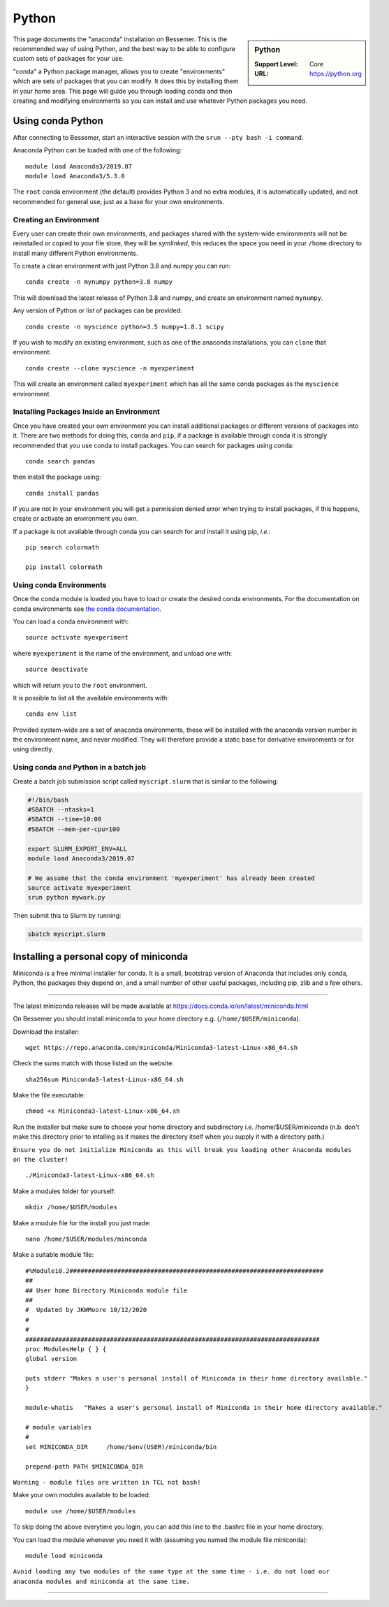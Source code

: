.. _python_conda_bessemer:

Python
======

.. sidebar:: Python

   :Support Level: Core
   :URL: https://python.org


This page documents the "anaconda" installation on Bessemer. This is the
recommended way of using Python, and the best way to be able to configure custom
sets of packages for your use.

"conda" a Python package manager, allows you to create "environments" which are
sets of packages that you can modify. It does this by installing them in your
home area. This page will guide you through loading conda and then creating and
modifying environments so you can install and use whatever Python packages you
need.

Using conda Python
------------------

After connecting to Bessemer, start an interactive session
with the ``srun --pty bash -i command``.

Anaconda Python can be loaded with one of the following: ::

    module load Anaconda3/2019.07
    module load Anaconda3/5.3.0 

The ``root`` conda environment (the default) provides Python 3 and no extra
modules, it is automatically updated, and not recommended for general use, just
as a base for your own environments.


Creating an Environment
#######################

Every user can create their own environments, and packages shared with the
system-wide environments will not be reinstalled or copied to your file store,
they will be *symlinked*, this reduces the space you need in your ``/home``
directory to install many different Python environments.

To create a clean environment with just Python 3.8 and numpy you can run::

    conda create -n mynumpy python=3.8 numpy

This will download the latest release of Python 3.8 and numpy, and create an
environment named ``mynumpy``.

Any version of Python or list of packages can be provided::

    conda create -n myscience python=3.5 numpy=1.8.1 scipy

If you wish to modify an existing environment, such as one of the anaconda
installations, you can ``clone`` that environment::

    conda create --clone myscience -n myexperiment

This will create an environment called ``myexperiment`` which has all the
same conda packages as the ``myscience`` environment.


Installing Packages Inside an Environment
#########################################

Once you have created your own environment you can install additional packages
or different versions of packages into it. There are two methods for doing
this, ``conda`` and ``pip``, if a package is available through conda it is
strongly recommended that you use conda to install packages. You can search for
packages using conda::

    conda search pandas

then install the package using::

    conda install pandas

if you are not in your environment you will get a permission denied error
when trying to install packages, if this happens, create or activate an
environment you own.

If a package is not available through conda you can search for and install it
using pip, *i.e.*::

    pip search colormath

    pip install colormath


Using conda Environments
########################

Once the conda module is loaded you have to load or create the desired
conda environments. For the documentation on conda environments see
`the conda documentation <http://conda.pydata.org/docs/using/envs.html>`_.

You can load a conda environment with::

    source activate myexperiment

where ``myexperiment`` is the name of the environment, and unload one with::

    source deactivate

which will return you to the ``root`` environment.

It is possible to list all the available environments with::

    conda env list

Provided system-wide are a set of anaconda environments, these will be
installed with the anaconda version number in the environment name, and never
modified. They will therefore provide a static base for derivative environments
or for using directly.

Using conda and Python in a batch job
#####################################

Create a batch job submission script called ``myscript.slurm`` that is similar to the following:

.. code-block:: bash

   #!/bin/bash
   #SBATCH --ntasks=1
   #SBATCH --time=10:00
   #SBATCH --mem-per-cpu=100

   export SLURM_EXPORT_ENV=ALL
   module load Anaconda3/2019.07

   # We assume that the conda environment 'myexperiment' has already been created
   source activate myexperiment
   srun python mywork.py

Then submit this to Slurm by running:

.. code-block:: bash

   sbatch myscript.slurm



Installing a personal copy of miniconda
---------------------------------------


Miniconda is a free minimal installer for conda. It is a small, bootstrap version of Anaconda that includes only conda, Python, the packages they depend on, and a small number of other useful packages, including pip, zlib and a few others.

------------

The latest miniconda releases will be made available at https://docs.conda.io/en/latest/miniconda.html

On Bessemer you should install miniconda to your home directory e.g. (``/home/$USER/miniconda``).

Download the installer: ::

    wget https://repo.anaconda.com/miniconda/Miniconda3-latest-Linux-x86_64.sh

Check the sums match with those listed on the website: ::

    sha256sum Miniconda3-latest-Linux-x86_64.sh

Make the file executable: ::

    chmod +x Miniconda3-latest-Linux-x86_64.sh

Run the installer but make sure to choose your home directory and subdirectory i.e. /home/$USER/miniconda (n.b. don't make this directory prior to intalling as it makes the directory itself when you supply it with a directory path.)

``Ensure you do not initialize Miniconda as this will break you loading other Anaconda modules on the cluster!`` ::

    ./Miniconda3-latest-Linux-x86_64.sh
    
Make a modules folder for yourself: ::

    mkdir /home/$USER/modules
    
Make a module file for the install you just made: ::

    nano /home/$USER/modules/minconda
    
Make a suitable module file: ::

    #%Module10.2#####################################################################
    ##
    ## User home Directory Miniconda module file
    ##
    #  Updated by JKWMoore 10/12/2020
    #
    #
    ################################################################################
    proc ModulesHelp { } {
    global version

    puts stderr "Makes a user's personal install of Miniconda in their home directory available."
    }

    module-whatis   "Makes a user's personal install of Miniconda in their home directory available."

    # module variables
    #
    set MINICONDA_DIR     /home/$env(USER)/miniconda/bin

    prepend-path PATH $MINICONDA_DIR
    
``Warning - module files are written in TCL not bash!``
    
Make your own modules available to be loaded: ::

    module use /home/$USER/modules

To skip doing the above everytime you login, you can add this line to the .bashrc file in your home directory.

You can load the module whenever you need it with (assuming you named the module file miniconda): ::

    module load miniconda
    
``Avoid loading any two modules of the same type at the same time - i.e. do not load our anaconda modules and miniconda at the same time.``

------------

